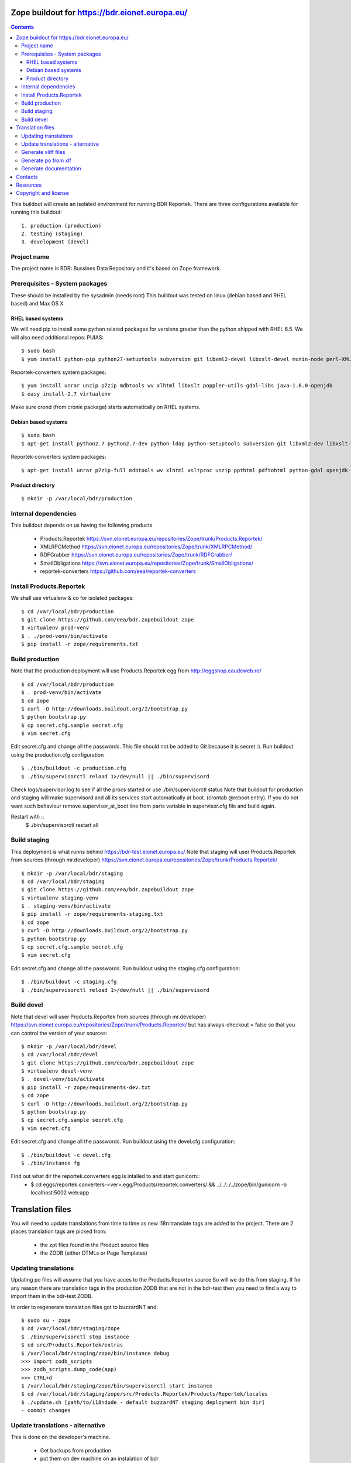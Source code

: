 ===============================================
Zope buildout for https://bdr.eionet.europa.eu/
===============================================

.. contents ::

This buildout will create an isolated environment for running BDR Reportek.
There are three configurations available for running this buildout::
 1. production (production)
 2. testing (staging)
 3. development (devel)


Project name
------------
The project name is BDR: Bussines Data Repository and it's based on Zope framework.


Prerequisites - System packages
-------------------------------
These should be installed by the sysadmin (needs root)
This buildout was tested on linux (debian based and RHEL based)
and Max OS X

RHEL based systems
~~~~~~~~~~~~~~~~~~
We will need pip to install some python related packages for versions greater
than the python shipped with RHEL 6.5. We will also need additional repos: PUIAS::

  $ sudo bash
  $ yum install python-pip python27-setuptools subversion git libxml2-devel libxslt-devel munin-node perl-XML-SAX cronie

Reportek-converters system packages::

  $ yum install unrar unzip p7zip mdbtools wv xlhtml libxslt poppler-utils gdal-libs java-1.6.0-openjdk
  $ easy_install-2.7 virtualenv

Make sure crond (from cronie package) starts automatically on RHEL systems.

Debian based systems
~~~~~~~~~~~~~~~~~~~~
::

  $ sudo bash
  $ apt-get install python2.7 python2.7-dev python-ldap python-setuptools subversion git libxml2-dev libxslt-dev munin-node libxml-sax-perl python-virtualenv

Reportek-converters system packages::

  $ apt-get install unrar p7zip-full mdbtools wv xlhtml xsltproc unzip ppthtml pdftohtml python-gdal openjdk-6-jre

Product directory
~~~~~~~~~~~~~~~~~
::

  $ mkdir -p /var/local/bdr/production


Internal dependencies
---------------------
This buildout depends on us having the following products

 * Products.Reportek https://svn.eionet.europa.eu/repositories/Zope/trunk/Products.Reportek/
 * XMLRPCMethod https://svn.eionet.europa.eu/repositories/Zope/trunk/XMLRPCMethod/
 * RDFGrabber https://svn.eionet.europa.eu/repositories/Zope/trunk/RDFGrabber/
 * SmallObligations https://svn.eionet.europa.eu/repositories/Zope/trunk/SmallObligations/
 * reportek-converters https://github.com/eea/reportek-converters


Install Products.Reportek
-------------------------
We shall use virtualenv & co for isolated packages::

  $ cd /var/local/bdr/production
  $ git clone https://github.com/eea/bdr.zopebuildout zope
  $ virtualenv prod-venv
  $ . ./prod-venv/bin/activate
  $ pip install -r zope/requirements.txt


Build production
----------------
Note that the production deployment will use Products.Reportek egg from
http://eggshop.eaudeweb.ro/ ::

  $ cd /var/local/bdr/production
  $ . prod-venv/bin/activate
  $ cd zope
  $ curl -O http://downloads.buildout.org/2/bootstrap.py
  $ python bootstrap.py
  $ cp secret.cfg.sample secret.cfg
  $ vim secret.cfg

Edit secret.cfg and change all the passwords. This file should not be added to Git because it is secret :).
Run buildout using the production.cfg configuration ::

  $ ./bin/buildout -c production.cfg
  $ ./bin/supervisorctl reload 1>/dev/null || ./bin/supervisord

Check logs/supervisor.log to see if all the procs started or use ./bin/supervisorctl status
Note that buildout for production and staging will make supervisord and all its services
start automatically at boot. (crontab @reboot entry). If you do not want such behaviour
remove supervisor_at_boot line from parts variable in supervisor.cfg file and build again.

Restart with ::
  $ ./bin/supervisorctl restart all


Build staging
-------------
This deployment is what runns behind https://bdr-test.eionet.europa.eu/
Note that staging will user Products.Reportek from sources (through mr.developer)
https://svn.eionet.europa.eu/repositories/Zope/trunk/Products.Reportek/ ::

  $ mkdir -p /var/local/bdr/staging
  $ cd /var/local/bdr/staging
  $ git clone https://github.com/eea/bdr.zopebuildout zope
  $ virtualenv staging-venv
  $ . staging-venv/bin/activate
  $ pip install -r zope/requirements-staging.txt
  $ cd zope
  $ curl -O http://downloads.buildout.org/2/bootstrap.py
  $ python bootstrap.py
  $ cp secret.cfg.sample secret.cfg
  $ vim secret.cfg

Edit secret.cfg and change all the passwords.
Run buildout using the staging.cfg configuration::

  $ ./bin/buildout -c staging.cfg
  $ ./bin/supervisorctl reload 1>/dev/null || ./bin/supervisord


Build devel
-------------
Note that devel will user Products.Reportek from sources (through mr.developer)
https://svn.eionet.europa.eu/repositories/Zope/trunk/Products.Reportek/
but has always-checkout = false so that you can control the version of your sources::

  $ mkdir -p /var/local/bdr/devel
  $ cd /var/local/bdr/devel
  $ git clone https://github.com/eea/bdr.zopebuildout zope
  $ virtualenv devel-venv
  $ . devel-venv/bin/activate
  $ pip install -r zope/requirements-dev.txt
  $ cd zope
  $ curl -O http://downloads.buildout.org/2/bootstrap.py
  $ python bootstrap.py
  $ cp secret.cfg.sample secret.cfg
  $ vim secret.cfg

Edit secret.cfg and change all the passwords.
Run buildout using the devel.cfg configuration::

  $ ./bin/buildout -c devel.cfg
  $ ./bin/instance fg

Find out what dir the reportek.converters egg is intalled to and start gunicorn::
  * $ cd eggs/reportek.converters-<ver>.egg/Products/reportek.converters/ && ../../../../zope/bin/gunicorn -b localhost:5002 web:app


=================
Translation files
=================
You will need to update translations from time to time as new i18n:translate tags
are added to the project. There are 2 places translation tags are picked from:
 * the zpt files found in the Product source files
 * the ZODB (either DTMLs or Page Templates)


Updating translations
---------------------

Updating po files will assume that you have acces to the Products.Reportek source
So will we do this from staging. If for any reason there are translation tags in
the production ZODB that are not in the bdr-test then you need to find a way
to import them in the bdr-test ZODB.

In order to regenerare translation files got to buzzardNT and::

  $ sudo su - zope
  $ cd /var/local/bdr/staging/zope
  $ ./bin/supervisorctl stop instance
  $ cd src/Products.Reportek/extras
  $ /var/local/bdr/staging/zope/bin/instance debug
  >>> import zodb_scripts
  >>> zodb_scripts.dump_code(app)
  >>> CTRL+d
  $ /var/local/bdr/staging/zope/bin/supervisorctl start instance
  $ cd /var/local/bdr/staging/zope/src/Products.Reportek/Products/Reportek/locales
  $ ./update.sh [path/to/i18ndude - default buzzardNT staging deployment bin dir]
  - commit changes

Update translations - alternative
--------------------------------
This is done on the developer's machine.

 * Get backups from production
 * put them on dev machine on an instalation of bdr
 * use staging or development deployment to have the sources, checkout at a specific date in order to match the egg on production if required
 * follow the steps above with the fs paths of your machine.
Note that you will probably not be able to login not having a local ldap of your own, but that is not required


Generate xliff files
--------------------
::

  $ sudo su - zope
  $ cd /var/local/bdr/staging/zope/src/
  $ ./Products.Reportek/Products/Reportek/locales/generate-xliff.sh <name of output dir>

The output dir must not already exist
The result will be an archive <name of output dir>.tar.gz, on the same level
with the designated dir output dir. Its structure will mimic the one of locales dir


Generate po from xlf
--------------------
Start with the result of upacking an arhive like the one obtained at the
previous step::

  $ xliff2po locales.xlf.dir locales.po.dir

The result dir will have the structure of the source dir and beable to substitue
the language code dirs found in source Products.Reportek/Products/Reportek/locales


Generate documentation
----------------------
Before generate documentation set variable DOCS_PATH from secret.cfg, to the
path where the program will save the documentation.

To generate documentation::

 $ ./make-docs

To delete all documentation::

 $ ./bin/clean-docs

**Be carefull with clean-docs because it removes the whole content of the folder 
DOCS_PATH.**


========
Contacts
========
The project owner is Søren Roug (soren.roug at eaa.europa.eu)

Other people involved in this project are::
 - Cornel Nițu (cornel.nitu at eaudeweb.ro)
 - Miruna Bădescu (miruna.badescu at eaudeweb.ro)
 - Daniel Mihai Bărăgan (daniel.baragan at eaudeweb.ro)


=========
Resources
=========
Minimum requirements:
 * 2048MB RAM
 * 2 CPU 1.8GHz or faster
 * 4GB hard disk space

Recommended:
 * 4096MB RAM
 * 4 CPU 2.4GHz or faster
 * 8GB hard disk space


=====================
Copyright and license
=====================
Copyright 2007 European Environment Agency (EEA)

Licensed under the EUPL, Version 1.1 or – as soon they will be approved
by the European Commission - subsequent versions of the EUPL (the "Licence");

You may not use this work except in compliance with the Licence.

You may obtain a copy of the Licence at:
https://joinup.ec.europa.eu/software/page/eupl/licence-eupl

Unless required by applicable law or agreed to in writing, software distributed under the Licence is distributed on an "AS IS" basis,
WITHOUT WARRANTIES OR CONDITIONS OF ANY KIND, either express or implied.

See the Licence for the specific language governing permissions and limitations under the Licence.
